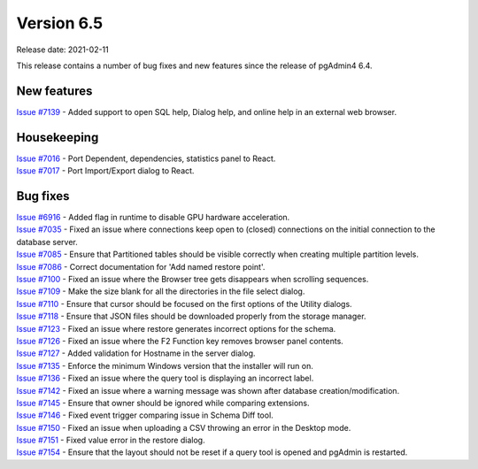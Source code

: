 ************
Version 6.5
************

Release date: 2021-02-11

This release contains a number of bug fixes and new features since the release of pgAdmin4 6.4.

New features
************

| `Issue #7139 <https://redmine.postgresql.org/issues/7139>`_ -  Added support to open SQL help, Dialog help, and online help in an external web browser.

Housekeeping
************

| `Issue #7016 <https://redmine.postgresql.org/issues/7016>`_ -  Port Dependent, dependencies, statistics panel to React.
| `Issue #7017 <https://redmine.postgresql.org/issues/7017>`_ -  Port Import/Export dialog to React.

Bug fixes
*********

| `Issue #6916 <https://redmine.postgresql.org/issues/6916>`_ -  Added flag in runtime to disable GPU hardware acceleration.
| `Issue #7035 <https://redmine.postgresql.org/issues/7035>`_ -  Fixed an issue where connections keep open to (closed) connections on the initial connection to the database server.
| `Issue #7085 <https://redmine.postgresql.org/issues/7085>`_ -  Ensure that Partitioned tables should be visible correctly when creating multiple partition levels.
| `Issue #7086 <https://redmine.postgresql.org/issues/7086>`_ -  Correct documentation for 'Add named restore point'.
| `Issue #7100 <https://redmine.postgresql.org/issues/7100>`_ -  Fixed an issue where the Browser tree gets disappears when scrolling sequences.
| `Issue #7109 <https://redmine.postgresql.org/issues/7109>`_ -  Make the size blank for all the directories in the file select dialog.
| `Issue #7110 <https://redmine.postgresql.org/issues/7110>`_ -  Ensure that cursor should be focused on the first options of the Utility dialogs.
| `Issue #7118 <https://redmine.postgresql.org/issues/7118>`_ -  Ensure that JSON files should be downloaded properly from the storage manager.
| `Issue #7123 <https://redmine.postgresql.org/issues/7123>`_ -  Fixed an issue where restore generates incorrect options for the schema.
| `Issue #7126 <https://redmine.postgresql.org/issues/7126>`_ -  Fixed an issue where the F2 Function key removes browser panel contents.
| `Issue #7127 <https://redmine.postgresql.org/issues/7127>`_ -  Added validation for Hostname in the server dialog.
| `Issue #7135 <https://redmine.postgresql.org/issues/7135>`_ -  Enforce the minimum Windows version that the installer will run on.
| `Issue #7136 <https://redmine.postgresql.org/issues/7136>`_ -  Fixed an issue where the query tool is displaying an incorrect label.
| `Issue #7142 <https://redmine.postgresql.org/issues/7142>`_ -  Fixed an issue where a warning message was shown after database creation/modification.
| `Issue #7145 <https://redmine.postgresql.org/issues/7145>`_ -  Ensure that owner should be ignored while comparing extensions.
| `Issue #7146 <https://redmine.postgresql.org/issues/7146>`_ -  Fixed event trigger comparing issue in Schema Diff tool.
| `Issue #7150 <https://redmine.postgresql.org/issues/7150>`_ -  Fixed an issue when uploading a CSV throwing an error in the Desktop mode.
| `Issue #7151 <https://redmine.postgresql.org/issues/7151>`_ -  Fixed value error in the restore dialog.
| `Issue #7154 <https://redmine.postgresql.org/issues/7154>`_ -  Ensure that the layout should not be reset if a query tool is opened and pgAdmin is restarted.
